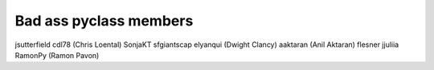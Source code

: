 Bad ass pyclass members
-----------------------
jsutterfield
cdl78 (Chris Loental)
SonjaKT
sfgiantscap
elyanqui (Dwight Clancy)
aaktaran  (Anil Aktaran)
flesner
jjuliia
RamonPy       (Ramon Pavon)
